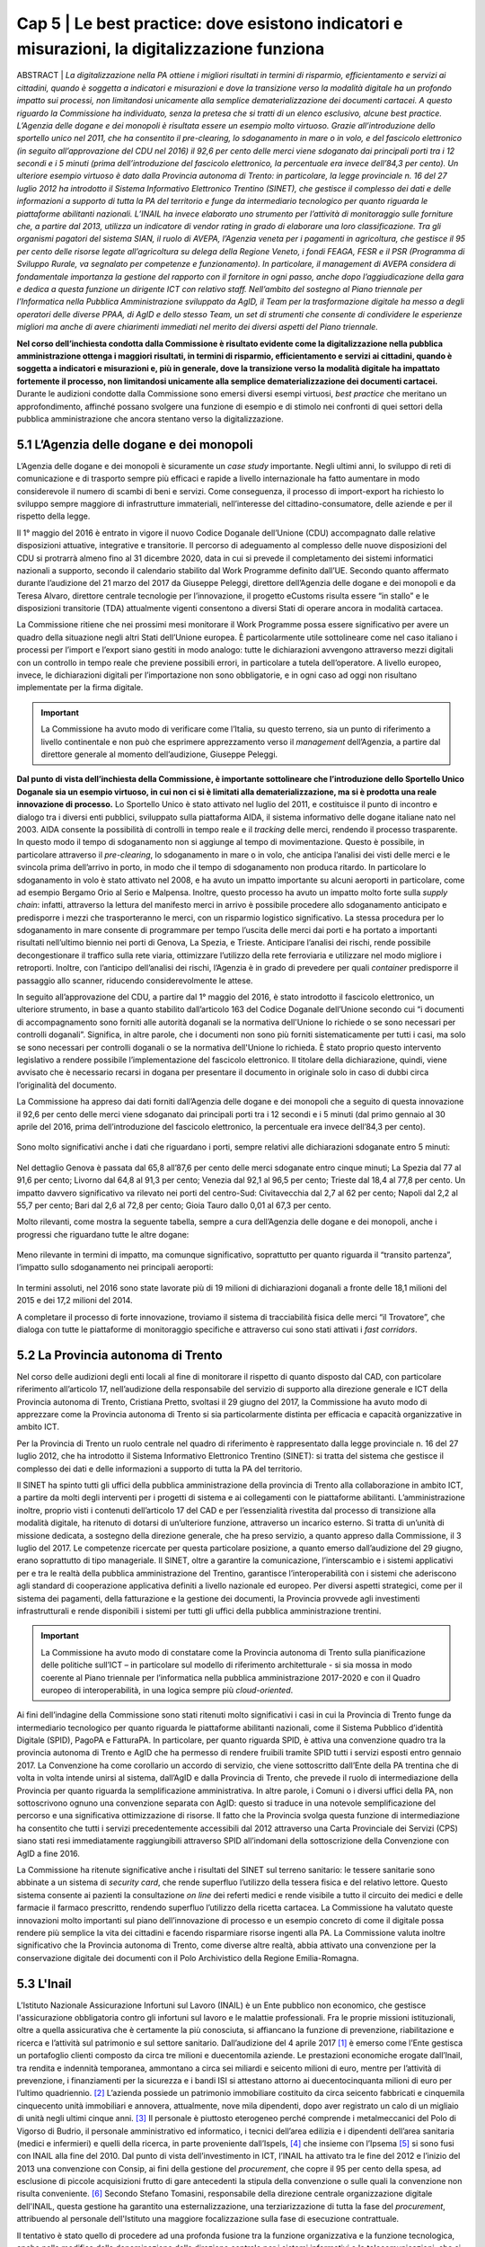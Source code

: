 ======================================================
Cap 5 | Le best practice: dove esistono indicatori e misurazioni, la digitalizzazione funziona
======================================================


ABSTRACT | *La digitalizzazione nella PA ottiene i migliori risultati in termini di risparmio, efficientamento e servizi ai cittadini, quando è soggetta a indicatori e misurazioni e dove la transizione verso la modalità digitale ha un profondo impatto sui processi, non 
limitandosi unicamente alla semplice dematerializzazione dei documenti cartacei. A questo riguardo la Commissione ha individuato, senza 
la pretesa che si tratti di un elenco esclusivo, alcune best practice. L’Agenzia delle dogane e dei monopoli è risultata essere un 
esempio molto virtuoso. Grazie all’introduzione dello sportello unico nel 2011, che ha consentito il pre-clearing, lo sdoganamento in 
mare o in volo, e del fascicolo elettronico (in seguito all’approvazione del CDU nel 2016) il 92,6 per cento delle merci viene 
sdoganato dai principali porti tra i 12 secondi e i 5 minuti (prima dell’introduzione del fascicolo elettronico, la percentuale era 
invece dell’84,3 per cento).*
*Un ulteriore esempio virtuoso è dato dalla Provincia autonoma di Trento: in particolare, la legge provinciale n. 16 del 27 luglio 2012 
ha introdotto il Sistema Informativo Elettronico Trentino (SINET), che gestisce il complesso dei dati e delle informazioni a supporto 
di tutta la PA del territorio e funge da intermediario tecnologico per quanto riguarda le piattaforme abilitanti nazionali.*
*L’INAIL ha invece elaborato uno strumento per l’attività di monitoraggio sulle forniture che, a partire dal 2013, utilizza un 
indicatore di vendor rating in grado di elaborare una loro classificazione. Tra gli organismi pagatori del sistema SIAN, il ruolo di 
AVEPA, l’Agenzia veneta per i pagamenti in agricoltura, che gestisce il 95 per cento delle risorse legate all’agricoltura su delega 
della Regione Veneto, i fondi FEAGA, FESR e il PSR (Programma di Sviluppo Rurale, va segnalato per competenze e funzionamento). In 
particolare, il management di AVEPA considera di fondamentale importanza la gestione del rapporto con il fornitore in ogni passo, anche 
dopo l’aggiudicazione della gara e dedica a questa funzione un dirigente ICT con relativo staff. Nell’ambito del sostegno al Piano 
triennale per l’Informatica nella Pubblica Amministrazione sviluppato da AgID, il Team per la trasformazione digitale ha messo a degli 
operatori delle diverse PPAA, di AgID e dello stesso Team, un set di strumenti che consente di condividere le esperienze migliori ma 
anche di avere chiarimenti immediati nel merito dei diversi aspetti del Piano triennale.*


**Nel corso dell’inchiesta condotta dalla Commissione è risultato evidente come la digitalizzazione nella pubblica amministrazione ottenga i maggiori risultati, in termini di risparmio, efficientamento e servizi ai cittadini, quando è soggetta a indicatori e misurazioni e, più in generale, dove la transizione verso la modalità digitale ha impattato fortemente il processo, non limitandosi unicamente alla semplice dematerializzazione dei documenti cartacei.** Durante le audizioni condotte dalla Commissione sono emersi diversi esempi virtuosi, *best practice* che meritano un approfondimento, affinché possano svolgere una funzione di esempio e di stimolo nei confronti di quei settori della pubblica amministrazione che ancora stentano verso la digitalizzazione.


5.1 L’Agenzia delle dogane e dei monopoli
^^^^^^^^^^^^^^^^^^^^^^^^^^^^^^^^^^^^^^^^^
L’Agenzia delle dogane e dei monopoli è sicuramente un *case study* importante. Negli ultimi anni, lo sviluppo di reti di comunicazione e di trasporto sempre più efficaci e rapide a livello internazionale ha fatto aumentare in modo considerevole il numero di scambi di beni e servizi. Come conseguenza, il processo di import-export ha richiesto lo sviluppo sempre maggiore di infrastrutture immateriali, nell’interesse del cittadino-consumatore, delle aziende e per il rispetto della legge.

Il 1° maggio del 2016 è entrato in vigore il nuovo Codice Doganale dell’Unione (CDU) accompagnato dalle relative disposizioni attuative, integrative e transitorie. Il percorso di adeguamento al complesso delle nuove disposizioni del CDU si protrarrà almeno fino al 31 dicembre 2020, data in cui si prevede il completamento dei sistemi informatici nazionali a supporto, secondo il calendario stabilito dal Work Programme definito dall’UE. Secondo quanto affermato durante l’audizione del 21 marzo del 2017 da Giuseppe Peleggi, direttore dell’Agenzia delle dogane e dei monopoli e da Teresa Alvaro, direttore centrale tecnologie per l’innovazione, il progetto eCustoms risulta essere “in stallo” e le disposizioni transitorie (TDA) attualmente vigenti consentono a diversi Stati di operare ancora in modalità cartacea.

La Commissione ritiene che nei prossimi mesi monitorare il Work Programme possa essere significativo per avere un quadro della situazione negli altri Stati dell’Unione europea. È particolarmente utile sottolineare come nel caso italiano i processi per l’import e l’export siano gestiti in modo analogo: tutte le dichiarazioni avvengono attraverso mezzi digitali con un controllo in tempo reale che previene possibili errori, in particolare a tutela dell’operatore. A livello europeo, invece, le dichiarazioni digitali per l’importazione non sono obbligatorie, e in ogni caso ad oggi non risultano implementate per la firma digitale.

.. important::
   La Commissione ha avuto modo di verificare come l’Italia, su questo terreno, sia un punto di riferimento a livello continentale e non 
   può che esprimere apprezzamento verso il *management* dell’Agenzia, a partire dal direttore generale al momento dell’audizione, 
   Giuseppe Peleggi.

**Dal punto di vista dell’inchiesta della Commissione, è importante sottolineare che l’introduzione dello Sportello Unico Doganale sia un esempio virtuoso, in cui non ci si è limitati alla dematerializzazione, ma si è prodotta una reale innovazione di processo.** Lo Sportello Unico è stato attivato nel luglio del 2011, e costituisce il punto di incontro e dialogo tra i diversi enti pubblici, sviluppato sulla piattaforma AIDA, il sistema informativo delle dogane italiane nato nel 2003. AIDA consente la possibilità di controlli in tempo reale e il *tracking* delle merci, rendendo il processo trasparente. In questo modo il tempo di sdoganamento non si aggiunge al tempo di movimentazione. Questo è possibile, in particolare attraverso il *pre-clearing*, lo sdoganamento in mare o in volo, che anticipa l’analisi dei visti delle merci e le svincola prima dell’arrivo in porto, in modo che il tempo di sdoganamento non produca ritardo. In particolare lo sdoganamento in volo è stato attivato nel 2008, e ha avuto un impatto importante su alcuni aeroporti in particolare, come ad esempio Bergamo Orio al Serio e Malpensa. Inoltre, questo processo ha avuto un impatto molto forte sulla *supply chain*: infatti, attraverso la lettura del manifesto merci in arrivo è possibile procedere allo sdoganamento anticipato e predisporre i mezzi che trasporteranno le merci, con un risparmio logistico significativo. La stessa procedura per lo sdoganamento in mare consente di programmare per tempo l’uscita delle merci dai porti e ha portato a importanti risultati nell’ultimo biennio nei porti di Genova, La Spezia, e Trieste. Anticipare l’analisi dei rischi, rende possibile decongestionare il traffico sulla rete viaria, ottimizzare l’utilizzo della rete ferroviaria e utilizzare nel modo migliore i retroporti. Inoltre, con l’anticipo dell’analisi dei rischi, l’Agenzia è in grado di prevedere per quali *container* predisporre il passaggio allo scanner, riducendo considerevolmente le attese.

In seguito all’approvazione del CDU, a partire dal 1° maggio del 2016, è stato introdotto il fascicolo elettronico, un ulteriore strumento, in base a quanto stabilito dall’articolo 163 del Codice Doganale dell’Unione secondo cui “i documenti di accompagnamento sono forniti alle autorità doganali se la normativa dell'Unione lo richiede o se sono necessari per controlli doganali”. Significa, in altre parole, che i documenti non sono più forniti sistematicamente per tutti i casi, ma solo se sono necessari per controlli doganali o se la normativa dell'Unione lo richieda. È stato proprio questo intervento legislativo a rendere possibile l’implementazione del fascicolo elettronico. Il titolare della dichiarazione, quindi, viene avvisato che è necessario recarsi in dogana per presentare il documento in originale solo in caso di dubbi circa l’originalità del documento.

La Commissione ha appreso dai dati forniti dall’Agenzia delle dogane e dei monopoli che a seguito di questa innovazione il 92,6 per cento delle merci viene sdoganato dai principali porti tra i 12 secondi e i 5 minuti (dal primo gennaio al 30 aprile del 2016, prima dell’introduzione del fascicolo elettronico, la percentuale era invece dell’84,3 per cento).

.. figure:: imgrel/5a.png
   :alt: Figura 2
   :align: center

Sono molto significativi anche i dati che riguardano i porti, sempre relativi alle dichiarazioni sdoganate entro 5 minuti:

.. figure:: imgrel/5b.png
   :alt: Figura 2
   :align: center

Nel dettaglio Genova è passata dal 65,8 all’87,6 per cento delle merci sdoganate entro cinque minuti; La Spezia dal 77 al 91,6 per cento; Livorno dal 64,8 al 91,3 per cento; Venezia dal 92,1 al 96,5 per cento; Trieste dal 18,4 al 77,8 per cento. Un impatto davvero significativo va rilevato nei porti del centro-Sud: Civitavecchia dal 2,7 al 62 per cento; Napoli dal 2,2 al 55,7 per cento; Bari dal 2,6 al 72,8 per cento; Gioia Tauro dallo 0,01 al 67,3 per cento.

Molto rilevanti, come mostra la seguente tabella, sempre a cura dell’Agenzia delle dogane e dei monopoli, anche i progressi che riguardano tutte le altre dogane:

.. figure:: imgrel/5c.png
   :alt: Figura 2
   :align: center

Meno rilevante in termini di impatto, ma comunque significativo, soprattutto per quanto riguarda il “transito partenza”, l’impatto sullo sdoganamento nei principali aeroporti:

.. figure:: imgrel/5d.png
   :alt: Figura 2
   :align: center

In termini assoluti, nel 2016 sono state lavorate più di 19 milioni di dichiarazioni doganali a fronte delle 18,1 milioni del 2015 e dei 17,2 milioni del 2014.

A completare il processo di forte innovazione, troviamo il sistema di tracciabilità fisica delle merci “il Trovatore”, che dialoga con tutte le piattaforme di monitoraggio specifiche e attraverso cui sono stati attivati i *fast corridors*.


5.2 La Provincia autonoma di Trento
^^^^^^^^^^^^^^^^^^^^^^^^^^^^^^^^^^^^^^^^^

Nel corso delle audizioni degli enti locali al fine di monitorare il rispetto di quanto disposto dal CAD, con particolare riferimento all’articolo 17, nell’audizione della responsabile del servizio di supporto alla direzione generale e ICT della Provincia autonoma di Trento, Cristiana Pretto, svoltasi il 29 giugno del 2017, la Commissione ha avuto modo di apprezzare come la Provincia autonoma di Trento si sia particolarmente distinta per efficacia e capacità organizzative in ambito ICT.

Per la Provincia di Trento un ruolo centrale nel quadro di riferimento è rappresentato dalla legge provinciale n. 16 del 27 luglio 2012, che ha introdotto il Sistema Informativo Elettronico Trentino (SINET): si tratta del sistema che gestisce il complesso dei dati e delle informazioni a supporto di tutta la PA del territorio.

Il SINET ha spinto tutti gli uffici della pubblica amministrazione della provincia di Trento alla collaborazione in ambito ICT, a partire da molti degli interventi per i progetti di sistema e ai collegamenti con le piattaforme abilitanti. L’amministrazione inoltre, proprio visti i contenuti dell’articolo 17 del CAD e per l’essenzialità rivestita dal processo di transizione alla modalità digitale, ha ritenuto di dotarsi di un’ulteriore funzione, attraverso un incarico esterno. Si tratta di un’unità di missione dedicata, a sostegno della direzione generale, che ha preso servizio, a quanto appreso dalla Commissione, il 3 luglio del 2017. Le competenze ricercate per questa particolare posizione, a quanto emerso dall’audizione del 29 giugno, erano soprattutto di tipo manageriale. Il SINET, oltre a garantire la comunicazione, l’interscambio e i sistemi applicativi per e tra le realtà della pubblica amministrazione del Trentino, garantisce l’interoperabilità con i sistemi che aderiscono agli standard di cooperazione applicativa definiti a livello nazionale ed europeo. Per diversi aspetti strategici, come per il sistema dei pagamenti, della fatturazione e la gestione dei documenti, la Provincia provvede agli investimenti infrastrutturali e rende disponibili i sistemi per tutti gli uffici della pubblica amministrazione trentini.

.. important::
   La Commissione ha avuto modo di constatare come la Provincia autonoma di Trento sulla pianificazione delle politiche sull’ICT – in 
   particolare sul modello di riferimento architetturale - si sia mossa in modo coerente al Piano triennale per l’informatica nella 
   pubblica amministrazione 2017-2020 e con il Quadro europeo di interoperabilità, in una logica sempre più *cloud-oriented*.
   
Ai fini dell’indagine della Commissione sono stati ritenuti molto significativi i casi in cui la Provincia di Trento funge da intermediario tecnologico per quanto riguarda le piattaforme abilitanti nazionali, come il Sistema Pubblico d’identità Digitale (SPID), PagoPA e FatturaPA. In particolare, per quanto riguarda SPID, è attiva una convenzione quadro tra la provincia autonoma di Trento e AgID che ha permesso di rendere fruibili tramite SPID tutti i servizi esposti entro gennaio 2017. La Convenzione ha come corollario un accordo di servizio, che viene sottoscritto dall’Ente della PA trentina che di volta in volta intende unirsi al sistema, dall’AgID e dalla Provincia di Trento, che prevede il ruolo di intermediazione della Provincia per quanto riguarda la semplificazione amministrativa. In altre parole, i Comuni o i diversi uffici della PA, non sottoscrivono ognuno una convenzione separata con AgID: questo si traduce in una notevole semplificazione del percorso e una significativa ottimizzazione di risorse. Il fatto che la Provincia svolga questa funzione di intermediazione ha consentito che tutti i servizi precedentemente accessibili dal 2012 attraverso una Carta Provinciale dei Servizi (CPS) siano stati resi immediatamente raggiungibili attraverso SPID all’indomani della sottoscrizione della Convenzione con AgID a fine 2016.

La Commissione ha ritenute significative anche i risultati del SINET sul terreno sanitario: le tessere sanitarie sono abbinate a un sistema di *security card*, che rende superfluo l’utilizzo della tessera fisica e del relativo lettore. Questo sistema consente ai pazienti la consultazione *on line* dei referti medici e rende visibile a tutto il circuito dei medici e delle farmacie il farmaco prescritto, rendendo superfluo l’utilizzo della ricetta cartacea. La Commissione ha valutato queste innovazioni molto importanti sul piano dell’innovazione di processo e un esempio concreto di come il digitale possa rendere più semplice la vita dei cittadini e facendo risparmiare risorse ingenti alla PA. La Commissione valuta inoltre significativo che la Provincia autonoma di Trento, come diverse altre realtà, abbia attivato una convenzione per la conservazione digitale dei documenti con il Polo Archivistico della Regione Emilia-Romagna.

5.3 L'Inail
^^^^^^^^^^^^^^^^^^^^^^^^^^^^^^^^^^^^^^^^^

L’Istituto Nazionale Assicurazione Infortuni sul Lavoro (INAIL) è un Ente pubblico non economico, che gestisce l'assicurazione obbligatoria contro gli infortuni sul lavoro e le malattie professionali. Fra le proprie missioni istituzionali, oltre a quella assicurativa che è certamente la più conosciuta, si affiancano la funzione di prevenzione, riabilitazione e ricerca e l’attività sul patrimonio e sul settore sanitario. Dall’audizione del 4 aprile 2017 [#]_ è emerso come l’Ente gestisca un portafoglio clienti composto da circa tre milioni e duecentomila aziende. Le prestazioni economiche erogate dall’Inail, tra rendita e indennità temporanea, ammontano a circa sei miliardi e seicento milioni di euro, mentre per l’attività di prevenzione, i finanziamenti per la sicurezza e i bandi ISI si attestano attorno ai duecentocinquanta milioni di euro per l’ultimo quadriennio. [#]_ L’azienda possiede un patrimonio immobiliare costituito da circa seicento fabbricati e cinquemila cinquecento unità immobiliari e annovera, attualmente, nove mila dipendenti, dopo aver registrato un calo di un migliaio di unità negli ultimi cinque anni. [#]_ Il personale è piuttosto eterogeneo perché comprende i metalmeccanici del Polo di Vigorso di Budrio, il personale amministrativo ed informatico, i tecnici dell’area edilizia e i dipendenti dell’area sanitaria (medici e infermieri) e quelli della ricerca, in parte proveniente dall’Ispels, [#]_ che insieme con l’Ipsema [#]_ si sono fusi con INAIL alla fine del 2010. Dal punto di vista dell’investimento in ICT, l’INAIL ha attivato tra le fine del 2012 e l’inizio del 2013 una convenzione con Consip, ai fini della gestione del *procurement*, che copre il 95 per cento della spesa, ad esclusione di piccole acquisizioni frutto di gare antecedenti la stipula della convenzione o sulle quali la convenzione non risulta conveniente. [#]_ Secondo Stefano Tomasini, responsabile della direzione centrale organizzazione digitale dell'INAIL, questa gestione ha garantito una esternalizzazione, una terziarizzazione di tutta la fase del *procurement*, attribuendo al personale dell'Istituto una maggiore focalizzazione sulla fase di esecuzione contrattuale. 

Il tentativo è stato quello di procedere ad una profonda fusione tra la funzione organizzativa e la funzione tecnologica, anche nella modifica della denominazione della direzione centrale per i sistemi informativi e le telecomunicazioni, che si è trasformata in direzione centrale per l’organizzazione digitale. In sostanza, secondo Tomasini, INAIL è intervenuta sul profilo organizzativo della direzione i separando le funzioni di *staff* e di governance da quelle più operative o di *line*: gli interventi si sono concentrati quindi sui processi organizzativi, prendendo a riferimento gli standard riconosciuti per l'IT. L’ente ha preso a riferimento il *framework ITIL*, orientando anche i comportamenti delle persone all'interno della direzione, in coerenza con i processi individuati in base al framework ITIL. Inoltre, sono stati attivati dei percorsi formativi all’interno della direzione informatica (DCSIT) allo scopo di colmare i gap individuati nel personale, prendendo a riferimento il European e-Comptence Framework (e-CF). L’INAIL ha quindi uniformato il suo *assessment* rispetto al *framework e-CF* e, alla fine del 2015, ha completato la fusione della funzione organizzazione con la componente IT. Se da una parte il processo di individualizzazione del contraente è stato esternalizzato, come già messo in evidenza, mediante una procedura gestita da Consip, dall’altra si è voluto investire nella fase di esecuzione, soprattutto nella gestione delle relazioni con i fornitori. 

In sostanza, a partire dal 2013 l’INAIL ha elaborato uno strumento per l’attività di monitoraggio sulle forniture che, utilizzando un indicatore di *vendor rating*, è in grado di elaborare una loro classificazione. [#]_ L’indicatore, che non ha *“una finalità principalmente sanzionatoria”*, è particolarmente strutturato, non si riferisce ad un singolo fornitore ma alla singola fornitura e si basa essenzialmente sull’individuazione di tre componenti: Francesco Saverio Colasuonno, dirigente ufficio Demand e Processi digitali, ha spiegato come la prima componente sia quella amministrativa di gestione contrattuale, con dei parametri di valutazione. C'è poi una parte di performance, con i risultati della fornitura. La terza componente, in attesa di aggiungerne una quarta, è la componente relazionale, che rappresenta la capacità del fornitore di comprendere e recepire al meglio le esigenze dell’Ente in termini di obiettivi. Questa è un’esigenza primaria dell’Ente, che infatti dedica nel proprio piano strategico, una sezione specifica ai rapporti con i fornitori. 

In audizione Stefano Tomasini ha messo in evidenza come il *vendor rating* sia preso a riferimento anche nelle gare Consip, inoltre è previsto un meccanismo di gestione della fornitura, c.d. *dual sourcing*. Da quanto emerso dall’audizione, le gare INAIL sono separate in quattro lotti contigui (assicurativo, *digital front-end*, parte sanitaria, prevenzione e ricerca) nei quali è prevista, in base all’analisi strutturata fornita dal *vendor rating*, la possibilità di passare al fornitore del lotto contiguo nel momento in cui la fornitura non dovesse dare i risultati previsti e desiderati. In questo modo si sollecita e sensibilizza il fornitore nel prestare particolare attenzione al raggiungimento dei risultati attesi. Dall’audizione è emerso che il vendor rating, pur essendo un utile strumento di gestione dei fornitori, non è utilizzato da nessun altra pubblica amministrazione ad esclusione dell’INAIL che comunque si è attivata per diffondere l’utilizzo di tale strumento, in particolare organizzando due eventi ai quali sono state invitate le altre pubbliche amministrazioni e i vendor, per rappresentare l’applicazione e i risultati di tale modello.

------------
   
NOTE paragafo 5.3

.. [#] Stefano Tomasini, Resoconto stenografico dell'audizione 4 aprile 2017.
.. [#] Ibidem, p. 3
.. [#] Ibidem, p. 4
.. [#] Istituto superiore per la prevenzione e la sicurezza del lavoro
.. [#] Istituto di previdenza per il settore marittimo
.. [#] Resoconto stenografico dell'audizione 4 aprile 2017, p. 6 
.. [#] Ibidem, p. 11-12
.. [#] Ibidem, p. 11

------------

5.3.1 La struttura del *vendor rating*
~~~~~~~~~~~~~~~~~~~~~~~~~~~~~~~~
I questionari sui quali si basa lo strumento del vendor rating sono strutturati su una batteria di indici, con pesature differenziate rispetto a ciascuna fornitura, che garantiscono la convergenza sui tre ambiti di monitoraggio e vengono somministrati materialmente da un nucleo di due o tre persone della direzione. Gli indici sono 180 e il questionario è rilevato internamente: l’indicatore sintetico che si costruisce in seguito ha una percentuale di valorizzazione e determina l’adeguatezza o meno della fornitura rispetto all’indicatore che è stato identificato. In aggiunta ai parametri rilevati attraverso i questionari somministrati, Francesco Saverio Colasuonno ha spiegato come ci siano anche dei parametri che vengono utilizzati in maniera automatica, che ad esempio riguardano i Service Level Agreement (SLA) previsti nei contratti di servizio e i Key Performance Indicator (KPI) presenti; la combinazione dei vari fattori ,si traduce in un unico parametro complessivo. Alla conclusione del processo di somministrazione guidata e di interpretazione dei parametri, i dati ottenuti rappresentano un’indicazione anche numerica, di come l'organizzazione interna dell'istituto sia in grado di valorizzare e stabilire dove deve migliorare la fase di acquisizione. Lo strumento mette in evidenza sia gli elementi di miglioramento, sia quelli di difficoltà, sui quali il comitato di autogoverno è chiamato a verificare l’esistenza di un eventuale gap da colmare. I risultati dell’utilizzo del *vendor rating* hanno fatto registrare un miglioramento sotto il profilo delle performance e, in alcune circostanze, nella gestione amministrativa, poiché contestualmente è stato migliorato anche il processo di fatturazione, che prevede l’erogazione dei documenti da parte dei fornitori sulla base delle regolari esecuzioni rilasciate dai Responsabili Unici del Procedimento e dai Direttori dell'Esecuzione del Contratto, con un'identificazione ormai puntuale tra gli elementi che costituiscono la fattura e gli elementi che sono stati oggetto della regolare esecuzione. L’ottimizzazione del processo di fatturazione, secondo i dirigenti di Inail, consentirà nel breve periodo anche di accelerare il processo di pagamento delle fatture emesse dai fornitori, automatizzando di conseguenza il processo di ciclo passivo. In ottemperanza a quanto previsto dalla circolare AgID, [#]_  l’attenzione nei confronti dei fornitori si è focalizzata anche sul ruolo del monitore, che viene coinvolto nell’attività di monitoraggio nella seconda fase di esecuzione contrattuale. Il monitore deve essere un soggetto terzo rispetto alle forniture presenti all’interno dell’amministrazione. Fino ad aprile del 2017, il monitore era una figura esterna all’Ente, ma selezionata da un elenco di monitori certificati, individuati all’interno di una lista fornita da AgID. Tuttavia Tomasini ha tenuto a precisare come dalle prossime gare, in attuazione della circolare AgID di dicembre 2016, il monitore sarà un soggetto non più individuato all’interno della lista AgID, che sarà selezionato con una gara pubblica *ad hoc* e si occuperà anche del monitoraggio dei contratti di minore entità. 

------------
   
NOTE paragafo 5.3.1

.. [#] http://www.agid.gov.it/sites/default/files/uploads/193/circolare_agid_03-2017_servizi_a_sportello_accessibili.pdf

------------

5.3.2 Il piano treinnale IT dell'INAIL
~~~~~~~~~~~~~~~~~~~~~~~~~~~~~~~~
INAIL inoltre, ha predisposto il piano triennale per l’IT, che ha consentito di portare a compimento alcuni progetti, quale l’avvio del nuovo portale web nel 2016 e quella del nuovo portale Intranet, andato on line nei primi mesi del 2017. Al momento dell’audizione, Stefano Tomasini ha anche annunciato come l’INAIL stesse per avviare un progetto per la definizione di corsi e di iniziative formative sulle competenze digitali dedicato al personale amministrativo. La creazione dell’infrastruttura organizzativa ha consentito la ridefinizione di tutti i processi organizzativi interni per l’area del back-end, favorendo la razionalizzazione e la standardizzazione di tutti i processi interni, e semplificando di conseguenza l’utilizzo delle piattaforme a supporto e gli ARP. [#]_

Un altro degli interventi strutturali di maggior impatto è stato il progetto di semplificazione delle componenti software degli application server di front-end e back-end. Nel 2013, infatti, esistevano tredici versioni differenti di application server, mentre oggi, grazie all’azione di standardizzazione e razionalizzazione, esistono un application server per il *front-end* e un altro per il *back-end*. In questo modo, è più semplice tenere sotto monitoraggio tutti i servizi erogati dall’Istituto.

Alla fine del 2015, inoltre, è entrata in servizio la *control room*, grazie alla quale si possono tenere sotto osservazione tutti i servizi erogati dall'Istituto, sulla base di un catalogo unificato, condiviso fra le varie aree all'interno della direzione. Inoltre, ove è stato possibile farlo, l’INAIL ha attivato cooperazioni applicative di interscambio di informazioni con altre pubbliche amministrazioni, utilizzando la porta di dominio qualificata da AgID. Questi interscambi sono attivi con l’INPS e la Cassa Edile per la predisposizione del DURC *online*; con l’INPS e il Ministero del lavoro per le comunicazioni sul lavoro occasionale e accessorio; con le regioni, per l’invio dei certificati medici per gli infortuni; con la Telecom, le Ferrovie dello Stato e con Poste, per quanto riguarda le denunce di infortunio dei dipendenti di queste aziende e con i Carabinieri per la vigilanza. Per quanto riguarda i pilastri dell'Agenda Digitale, l'INAIL ha rispettato l'obbligo, previsto dal 6 giugno 2014, dell'invio delle fatture in formato elettronico alle pubbliche amministrazioni, utilizzando fin dal 30 maggio 2014 il canale del Sistema Di Interscambio (SDI) per la gestione delle fatture elettroniche. Sempre in collaborazione con AgID, l'accesso generalizzato per tutti i servizi di INAIL tramite SPID è stato reso accessibile fin da subito. Per quanto attiene la diffusione del canale PagoPA, è stato attivato inizialmente per il contributo casalinghe, che coinvolge quasi un milione di contribuenti anche per la riscossione dei canoni di locazione. Entro il 2017, nel rispetto del cronoprogramma condiviso con AgID, saranno attivati ulteriori servizi, ad esempio quelli relativi ai mutui, ai pagamenti verso il centro protesi o quelli per l’editoria. A precisazione sull’argomento, Francesco Saverio Colasuonno ha messo in evidenza il limite relativo ai pagamenti dei premi assicurativi, che rappresentano la gran parte delle entrate dell’INAIL: vengono effettuati attraverso il modello F24, che attualmente è un pagamento che non può essere veicolato attraverso il nodo PagoPA dei pagamenti.

Il piano triennale 2017-2019 dell’INAIL si è anche particolarmente incentrato sulle aree di *business*, ponendo al centro dell’attenzione le soluzioni migliori a favore dell’utenza, che per l’INAIL è rappresentata sia dalle aziende sia dai lavoratori, i quali nel momento in cui subiscono un infortunio diventano utenti-clienti dell’Ente. In questa prospettiva diventa di fondamentale importanza la valorizzazione dei dati. Il portale dell’INAIL registra 26 milioni di visualizzazioni l’anno, un dato che è raddoppiato anche grazie alla nuova veste grafica e ai nuovi servizi messi *online* nel 2016. Fra i servizi *online* messi a disposizione dell’utenza, è operativo quello relativo al DURC, che è passato da circa un milione di richieste evase in automatico, a circa 3 milioni.

Sul fronte della *customer experience* nei confronti dei servizi erogati dall’Istituto, è stato avviato un programma specifico sul *digital front-end*, a partire dall’evoluzione del contact center multicanale, che oggi vede una fornitura congiunta tra INPS, Equitalia e INAIL, ma che nel prossimo futuro prevedrà una soluzione di tipo diverso rispetto alla fornitura congiunta con INPS e con Equitalia. Infine è stato avviato un progetto di *open innovation* con l’obiettivo di testare le soluzioni che si basano essenzialmente sull'utilizzo dell’Internet delle cose, soprattutto in ambito sanitario e riabilitativo. L’attività è stata resa possibile dall’integrazione della Direzione Centrale Organizzazione Digitale (DCOD) con il centro di riabilitazione di Volterra e l’Università di Parma.

------------
   
NOTE paragafo 5.3.2

.. [#] Address Resolution Protocol, è un protocollo di rete appartenente alla suite del protocollo internet (IP) versione 4 e operante a livello di accesso alla rete, il cui compito è fornire la "mappatura" tra l'indirizzo IP (32 bit - 4 byte) e l'indirizzo MAC (48 bit - 6 byte) corrispondente di un terminale in una rete locale ethernet.

------------

5.4 L'Agenzia veneta per i pagamenti in agricoltura (AVEPA)
^^^^^^^^^^^^^^^^^^^^^^^^^^^^^^^^^^^^^^^^^
Nell’ambito del sistema SIAN, la Commissione ha avuto modo di appurare che diverse Regioni sono dotate di propri organismi pagatori: il Piemonte, la Lombardia, le Province autonome di Trento e Bolzano, il Veneto, l’Emilia-Romagna, la Toscana e la Calabria. Per le Regioni che non sono dotate di proprio organismo pagatore risulta competente Agea, attraverso Agea pagatore. Ai fini di una corretta comprensione è importante distinguere Agea pagatore (che svolge le funzioni di classico organismo pagatore) e Agea organismo di coordinamento che, come indicato dal nome, ha il potere di coordinare le attività di tutti gli organismi pagatori, compreso l’organismo pagatore di Agea.

Tra gli organismi pagatori il ruolo di AVEPA, l’Agenzia veneta per i pagamenti in agricoltura, va segnalato per competenze e funzionamento. Tuttavia, risulta improprio considerare AVEPA unicamente un organismo pagatore dal momento che gestisce il 95 per cento delle risorse legate all’agricoltura su delega della Regione Veneto, i fondi FEAGA, FESR e il PSR (Programma di Sviluppo Rurale). Nelle altre regioni, per i fondi PSR, risultano competenti gli uffici regionali.

L’investimento per i sistemi ICT di AVEPA ammonta a 1,5 milioni l’anno, e una parte molto significativa è destinata a bandi di gara gestiti direttamente dall’AVEPA. Nel corso dell’audizione del direttore di AVEPA, Fabrizio Stella, svoltasi il 30 maggio 2017, è stato sottolineato come il *management* di AVEPA consideri di fondamentale importanza la gestione del rapporto con il fornitore in ogni passo, anche dopo l’aggiudicazione della gara. L’AVEPA dedica a questa funzione un dirigente ICT con relativo *staff*. Il sistema informatico AVEPA dialoga direttamente con il SIAN, mentre non ha rapporti con SIN.

Nel corso della stessa audizione, la Commissione ha appreso che risultano in organico di AVEPA 450 persone, con un rapporto tra dirigenti e dipendenti di 1 a 33, e che risulta presente in tutte le province del Veneto. Nella stessa occasione la Commissione ha appurato che le funzioni amministrative relative all’anagrafe del settore primario, al fascicolo, allo schedario vitivinicolo, ai carburanti agricoli, (per il Veneto stimati in 300 mila tonnellate), all’emissione dei libretti agricoli, ai prodotti fitosanitari, all’edilizia rurale, all’agricoltura sociale, alle qualifiche professionali IAP e alle calamità naturali sono delegate integralmente ad AVEPA. In secondo luogo, la Regione Veneto ha delegato ad AVEPA anche la gestione del POR FESR: si tratta di fondi che riguardano turismo, artigianato, industria, università per un totale di 650 milioni di euro. Inoltre, AVEPA gestisce, sempre su delega regionale, anche i fondi della Protezione civile della Presidenza del Consiglio dei ministri per le calamità naturali non attinenti al settore dell’agricoltura ed è autorità certificata di audit nel programma di cooperazione transfrontaliera Italia-Croazia.

La Rete Rurale Nazionale è l’istituto terzo del Ministero che valuta l’andamento dei pagamenti rispetto all’avanzamento della spesa del PSR. Alla data dell’audizione (30 maggio 2017) il direttore di AVEPA ha affermato che il Veneto ha già speso il 19,5 per cento della spesa programmata: una cifra che evita in modo certo il disimpegno, previsto qualora i fondi non siano utilizzati entro il 31 dicembre 2018. La Commissione ha constatato come dai raffronti della stessa Rete rurale risulti come il Veneto sia molto più vicino alla media europea di utilizzo dei fondi rispetto all’Italia.

L’AVEPA ha ottenuto tutte le certificazioni dei conti da autorità esterne, società di revisioni, Commissione europea, Corte dei conti, con il punteggio massimo di 4 su 4 e con nessuna osservazione o prescrizione e ha ottenuto la liquidazione dei conti dalla Commissione europea senza alcuna osservazione, anche in ragione di un tasso di errore inferiore al 2 per cento.

Tutti gli applicativi di AVEPA sono predisposti per SPID. Sono stati dematerializzati il 70 per cento dei documenti in uscita e il 40 per cento dei documenti in entrata (tramite PEC). Tutte le 180 mila domande relative al PSR sono state dematerializzate. L’accesso alla piattaforma digitale è garantito all’Agenzia delle dogane e alla Guardia di finanza, ed è operativo un sistema di tracciatura dei metadati. AVEPA è, da sette anni, certificata ISO 27001. Per la conservazione digitale di tutto il materiale è attiva una convenzione con il PARER, il Polo Archivistico della Regione Emilia-Romagna, a prezzo circa 10-15 volte inferiore di quello di mercato, come ha avuto modo di apprendere la Commissione durante l’audizione.

Oltre allo sportello virtuale, l’AVEPA ha sviluppato un meccanismo importante di controllo *in loco* e un sistema di aggiornamento del catasto agricolo che la Commissione valuta come virtuosi. Per quanto riguarda il controllo *in loco*, attraverso il *tablet*, grazie alla georeferenziazione e alla certificazione dei metadati, l’operatore è in grado di intervenire direttamente sul fascicolo e sul catasto agricolo scattando una semplice foto a un determinato appezzamento. Il sistema di aggiornamento del catasto agricolo attraverso droni è invece attivo da 3 anni: significa che l’aggiornamento avviene in tempi molto più ravvicinati dei 3 anni previsti dal sistema di *refresh* di Agea. Recentemente AVEPA, proprio attraverso l’utilizzo di appositi droni, si è occupata del monitoraggio dei lavori sulla pedemontana veneta.

5.5 La piattaforma di partecipazione sul Piano Triennale per l’informatica nella pubblica amministrazione
^^^^^^^^^^^^^^^^^^^^^^^^^^^^^^^^^^^^^^^^^
Nell’ambito del sostegno al Piano triennale per l’informatica nella pubblica amministrazione sviluppato da AgID, il Team per la trasformazione digitale ha messo a disposizione degli utenti, in questo caso gli operatori delle diverse PA, di AgID e dello stesso Team, **un set di strumenti che consente di condividere le esperienze migliori, ma anche di avere chiarimenti immediati nel merito dei diversi aspetti del Piano triennale, in particolare attraverso un Forum e la piattaforma rivolta agli sviluppatori Github.** La Commissione rileva come si tratti di un esempio significativo di utilizzo di piattaforme per la trasparenza e la partecipazione. È importante che questo avvenga su un progetto davvero strategico per la digitalizzazione del Paese come il piano triennale, che segnerà una trasformazione organica del sistema Paese verso il digitale. Troppo spesso, infatti, la Commissione ha constatato come un approccio unicamente *top-down* sia foriero di mancata o parziale applicazione delle norme. **È necessario – a parere della Commissione – rendere chi lavora ogni giorno nella PA ai diversi livelli protagonista del cambiamento.**

















